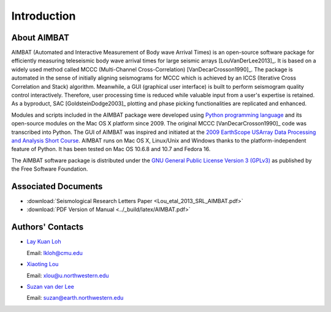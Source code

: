 ============
Introduction
============

About AIMBAT
------------

AIMBAT (Automated and Interactive Measurement of Body wave Arrival Times) is an open-source software package for efficiently measuring teleseismic body wave arrival times for large seismic arrays [LouVanDerLee2013]_. It is based on a widely used method called MCCC (Multi-Channel Cross-Correlation) [VanDecarCrosson1990]_. The package is automated in the sense of initially aligning seismograms for MCCC which is achieved by an ICCS (Iterative Cross Correlation and Stack) algorithm. Meanwhile, a GUI (graphical user interface) is built to perform seismogram quality control interactively. Therefore, user processing time is reduced while valuable input from a user's expertise is retained. As a byproduct, SAC [GoldsteinDodge2003]_ plotting and phase picking functionalities are replicated and enhanced.

Modules and scripts included in the AIMBAT package were developed using `Python programming language <http://www.python.org/>`_ and its open-source modules on the Mac OS X platform since 2009. The original MCCC [VanDecarCrosson1990]_ code was transcribed into Python. The GUI of AIMBAT was inspired and initiated at the `2009 EarthScope USArray Data Processing and Analysis Short Course <http://www.iris.edu/hq/es_course/content/2009.html>`_. AIMBAT runs on Mac OS X, Linux/Unix and Windows thanks to the platform-independent feature of Python. It has been tested on Mac OS 10.6.8 and 10.7 and Fedora 16.

The AIMBAT software package is distributed under the `GNU General Public License Version 3 (GPLv3) <http://www.gnu.org/licenses/gpl.html>`_ as published by the Free Software Foundation. 

Associated Documents
--------------------

* :download:`Seismological Research Letters Paper <Lou_etal_2013_SRL_AIMBAT.pdf>`
* :download:`PDF Version of Manual <../_build/latex/AIMBAT.pdf>`


.. _authors-contacts:

Authors' Contacts
-----------------

* `Lay Kuan Loh <http://lkloh2410.wordpress.com/>`_ 

  Email: lkloh@cmu.edu
* `Xiaoting Lou <http://www.earth.northwestern.edu/~xlou/Welcome.html>`_

  Email: xlou@u.northwestern.edu
* `Suzan van der Lee <http://www.earth.northwestern.edu/research/suzan/>`_

  Email: suzan@earth.northwestern.edu
